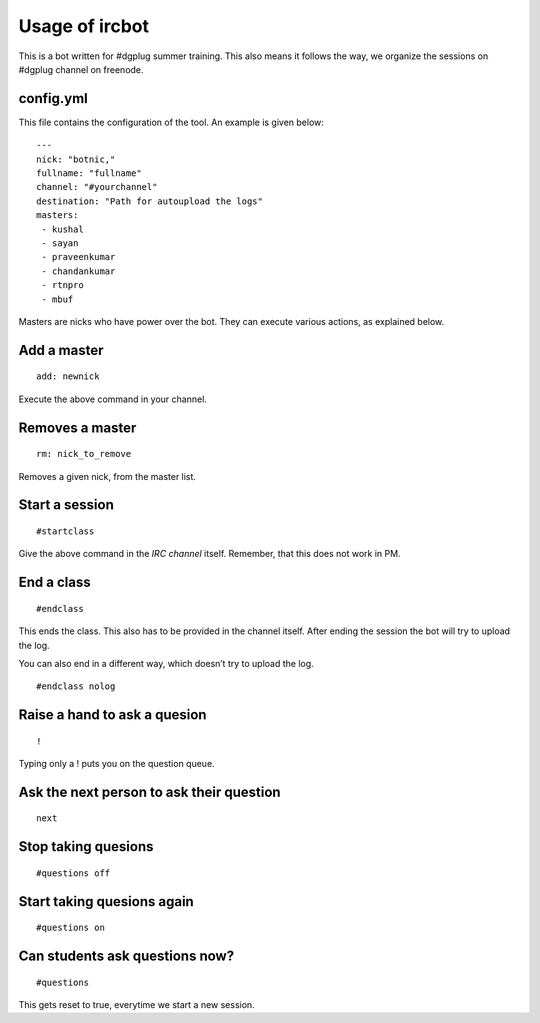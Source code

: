 ================
Usage of ircbot
================


This is a bot written for #dgplug summer training.
This also means it follows the way, we organize the sessions on
#dgplug channel on freenode.

config.yml
===========

This file contains the configuration of the tool.
An example is given below:

::

    ---
    nick: "botnic,"
    fullname: "fullname"
    channel: "#yourchannel"
    destination: "Path for autoupload the logs"
    masters:
     - kushal
     - sayan
     - praveenkumar
     - chandankumar
     - rtnpro
     - mbuf

Masters are nicks who have power over the bot. They can execute various actions, as explained below.

Add a master
============

::

    add: newnick

Execute the above command in your channel.

Removes a master
================

::

    rm: nick_to_remove

Removes a given nick, from the master list.

Start a session
===============

::

    #startclass

Give the above command in the *IRC channel* itself. Remember, that this does not work in PM.

End a class
============

::

    #endclass

This ends the class. This also has to be provided in the channel itself.  
After ending the session the bot will try to upload the log.

You can also end in a different way, which doesn’t try to upload the log.

::

    #endclass nolog

Raise a hand to ask a quesion
=============================

::

    !

Typing only a ! puts you on the question queue.


Ask the next person to ask their question
=========================================

::

    next

Stop taking quesions
====================

::

    #questions off


Start taking quesions again
===========================

::

    #questions on


Can students ask questions now?
===============================


::

    #questions

This gets reset to true, everytime we start a new session.
